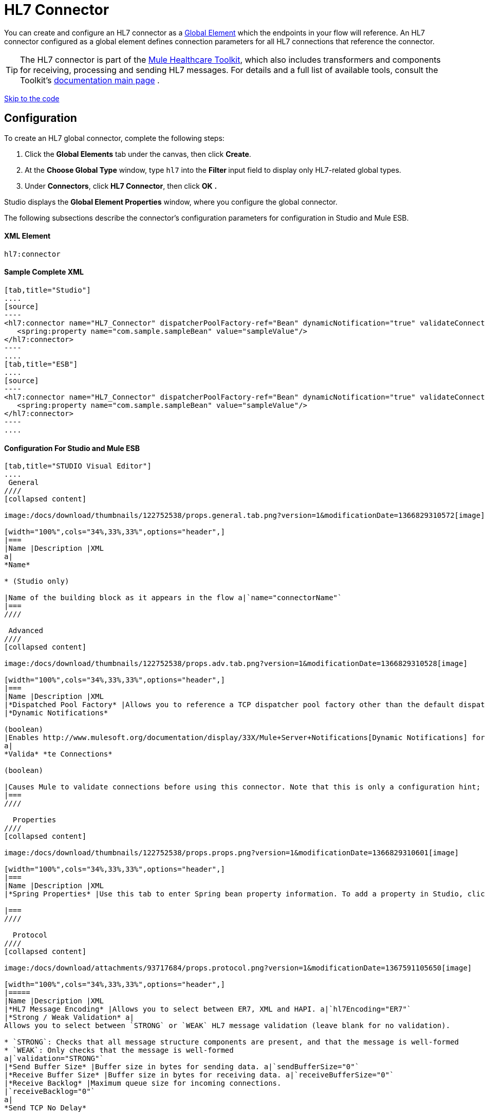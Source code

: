 = HL7 Connector

You can create and configure an HL7 connector as a link:/docs/display/33X/Understand+Global+Mule+Elements[Global Element] which the endpoints in your flow will reference. An HL7 connector configured as a global element defines connection parameters for all HL7 connections that reference the connector.

[TIP]
The HL7 connector is part of the http://www.mulesoft.org/documentation/display/33X/Mule+Healthcare+Toolkit[Mule Healthcare Toolkit], which also includes transformers and components for receiving, processing and sending HL7 messages. For details and a full list of available tools, consult the Toolkit's http://www.mulesoft.org/documentation/display/33X/Mule+Healthcare+Toolkit[documentation main page] .

link:#HL7Connector-ConfigurationForStudioandMuleESB[Skip to the code]

== Configuration

To create an HL7 global connector, complete the following steps:

. Click the *Global Elements* tab under the canvas, then click *Create*.
. At the *Choose Global Type* window, type `hl7` into the **Filter **input field to display only HL7-related global types.
. Under *Connectors*, click *HL7 Connector*, then click *OK* **.** 

Studio displays the *Global Element Properties* window, where you configure the global connector.

The following subsections describe the connector's configuration parameters for configuration in Studio and Mule ESB.

==== XML Element

[source]
----
hl7:connector
----

==== Sample Complete XML

[tabs]
------
[tab,title="Studio"]
....
[source]
----
<hl7:connector name="HL7_Connector" dispatcherPoolFactory-ref="Bean" dynamicNotification="true" validateConnections="true" hl7Encoding="ER7" sendBufferSize="0" receiveBufferSize="0" receiveBacklog="0" sendTcpNoDelay="true" reuseAddress="true" keepSendSocketOpen="true" keepAlive="true" clientSoTimeout="10000" serverSoTimeout="10000" socketSoLinger="0" validation="STRONG" doc:name="HL7 Connector">     
   <spring:property name="com.sample.sampleBean" value="sampleValue"/>
</hl7:connector>
----
....
[tab,title="ESB"]
....
[source]
----
<hl7:connector name="HL7_Connector" dispatcherPoolFactory-ref="Bean" dynamicNotification="true" validateConnections="true" hl7Encoding="ER7" sendBufferSize="0" receiveBufferSize="0" receiveBacklog="0" sendTcpNoDelay="true" reuseAddress="true" keepSendSocketOpen="true" keepAlive="true" clientSoTimeout="10000" serverSoTimeout="10000" socketSoLinger="0" validation="STRONG">     
   <spring:property name="com.sample.sampleBean" value="sampleValue"/>
</hl7:connector>
----
....
------

==== Configuration For Studio and Mule ESB

[tabs]
------
[tab,title="STUDIO Visual Editor"]
....
 General
////
[collapsed content]

image:/docs/download/thumbnails/122752538/props.general.tab.png?version=1&modificationDate=1366829310572[image]

[width="100%",cols="34%,33%,33%",options="header",]
|===
|Name |Description |XML
a|
*Name*

* (Studio only)

|Name of the building block as it appears in the flow a|`name="connectorName"`
|===
////

 Advanced
////
[collapsed content]

image:/docs/download/thumbnails/122752538/props.adv.tab.png?version=1&modificationDate=1366829310528[image]

[width="100%",cols="34%,33%,33%",options="header",]
|===
|Name |Description |XML
|*Dispatched Pool Factory* |Allows you to reference a TCP dispatcher pool factory other than the default dispatcher factory bean. To add a different dispatcher factory bean ID in Studio, click the image:/docs/download/attachments/122752533/conn.spring.props-addbutton.png?version=1&modificationDate=1362522174201[image] button next to the combo box a|`dispatcherPoolFactory-ref="sampleBean"`
|*Dynamic Notifications*

(boolean)
|Enables http://www.mulesoft.org/documentation/display/33X/Mule+Server+Notifications[Dynamic Notifications] for this connector. a|`dynamicNotification="true"`
a|
*Valida* *te Connections*

(boolean)

|Causes Mule to validate connections before using this connector. Note that this is only a configuration hint; transport implementations may or may not validate the connection. a|`validateConnections="true"`
|===
////

  Properties
////
[collapsed content]

image:/docs/download/thumbnails/122752538/props.props.png?version=1&modificationDate=1366829310601[image]

[width="100%",cols="34%,33%,33%",options="header",]
|===
|Name |Description |XML
|*Spring Properties* |Use this tab to enter Spring bean property information. To add a property in Studio, click the image:/docs/download/attachments/122752533/conn.spring.props-addbutton.png?version=1&modificationDate=1362522174201[image] button under **Spring Properties.** a|`<spring:property name="com.sample.sampleBean" value="sampleValue"/>`

|===
////

  Protocol
////
[collapsed content]

image:/docs/download/attachments/93717684/props.protocol.png?version=1&modificationDate=1367591105650[image]

[width="100%",cols="34%,33%,33%",options="header",]
|=====
|Name |Description |XML
|*HL7 Message Encoding* |Allows you to select between ER7, XML and HAPI. a|`hl7Encoding="ER7"`
|*Strong / Weak Validation* a|
Allows you to select between `STRONG` or `WEAK` HL7 message validation (leave blank for no validation).

* `STRONG`: Checks that all message structure components are present, and that the message is well-formed
* `WEAK`: Only checks that the message is well-formed
a|`validation="STRONG"`
|*Send Buffer Size* |Buffer size in bytes for sending data. a|`sendBufferSize="0"`
|*Receive Buffer Size* |Buffer size in bytes for receiving data. a|`receiveBufferSize="0"`
|*Receive Backlog* |Maximum queue size for incoming connections.
|`receiveBacklog="0"`
a|
*Send TCP No Delay*

(boolean)
|Do not collect data before transmitting; send data immediately. a|`sendTcpNoDelay="true"`
a|
*Reuse Address*

(boolean)

 |Enable `SO_REUSEADDRESS` on server sockets. This helps reduce `Address already in use` errors when a socket is reused. Default value: `true` a|`reuseAddress="true"`
a|
*Keep Send Socket Open*

(boolean)

 |Do not close a socket after sending a message. a|`keepSendSocketOpen="true"`
a|
*Keep Alive*

(boolean)

 |Enable `SO_KEEPALIVE` on open sockets. This causes a probe packet to be sent on an open socket which has not registered activity for a long period of time, in order to check whether the remote peer is up. a|`keepAlive="true"`
|*Client SO_TIMEOUT* |Set the `SO_TIMEOUT` value for client sockets (in milliseconds). This is the timeout for waiting for data. +
A value of `0` means forever. a|`clientSoTimeout="10000"`
|*Server SO_TIMEOUT* |Set the `SO_TIMEOUT` value for server sockets (in milliseconds). This is the timeout for waiting for data. +
A value of `0` means forever. a|`serverSoTimeout="10000"`
|*Socket SO_LINGE* |Set the `SO_LINGER` value for sockets (in milliseconds). This is the value of the delay before closing a socket. If enabled, a call to close the socket before data transmission has finished will block the calling program; the block remains in place until data transmission is finished or until the connection times out. a|`socketSoLinger="0"`
|=====
////
....
[tab,title="XML Editor"]
....
To access the Studio XML Editor, click the *Configuration XML* tab under the canvas.

For details, see http://www.mulesoft.org/documentation/display/33X/Mule+Studio+Essentials#MuleStudioEssentials-XMLEditorTipsandTricks[XML Editor trips and tricks].

The table below describes all configurable parameters for this building block.

[width="100%",cols="34%,33%,33%",options="header",]
|===
|Name |Description |XML
a|
*Name*


* (Studio only)

|Name of the building block as it appears in the flow a|`name="connectorName"`
|*Dispatched Pool Factory* |Allows you to reference a TCP dispatcher pool factory other than the default dispatcher factory bean. To add a different dispatcher factory bean ID in Studio, click the image:/docs/download/attachments/122752533/conn.spring.props-addbutton.png?version=1&modificationDate=1362522174201[image] button next to the combo box a|`dispatcherPoolFactory-ref="sampleBean"`

a|
*Dynamic Notifications*


(boolean)

|Enables link:/docs/display/33X/Mule+Server+Notifications[Dynamic Notifications] for this connector. a|`dynamicNotification="true"`
a|
*Valida* *te Connections*

(boolean)

|Causes Mule to validate connections before using this connector. Note that this is only a configuration hint; transport implementations may or may not validate the connection. a|`validateConnections="true"`
|*Spring Properties* |Use this tab to enter Spring bean property information. To add a property in Studio, click the image:/docs/download/attachments/122752533/conn.spring.props-addbutton.png?version=1&modificationDate=1362522174201[image] button under **Spring Properties.** a|`<spring:property name="com.sample.sampleBean" value="sampleValue"/>`

|*HL7 Message Encoding* |Allows you to select between ER7, XML and HAPI. a|`hl7Encoding="ER7"`
|*Strong / Weak Validation* a|
Allows you to select between `STRONG` or `WEAK` HL7 message validation (leave blank for no validation).

*  `STRONG`: Checks that all message structure components are present, and that the message is well-formed
* `WEAK`: Only checks that the message is well-formed

a|`validation="STRONG"`
|*Send Buffer Size* |Buffer size in bytes for sending data. a|`sendBufferSize="0"`
|*Receive Buffer Size* |Buffer size in bytes for receiving data. a|`receiveBufferSize="0"`
|*Receive Backlog* |Maximum queue size for incoming connections. a|`receiveBacklog="0"`
a|
*Send TCP No Delay*

(boolean)

 |Do not collect data before transmitting; send data immediately. a|`sendTcpNoDelay="true"`
a|
*Reuse Address*

(boolean)

 |Enable `SO_REUSEADDRESS` on server sockets. This helps reduce `Address already in use` errors when a socket is reused. Default value: `true` a|`reuseAddress="true"`
a|
*Keep Send Socket Open*

(boolean)

 |Do not close a socket after sending a message. a|`keepSendSocketOpen="true"`
a|
*Keep Alive*

(boolean)

 |Enable `SO_KEEPALIVE` on open sockets. This causes a probe packet to be sent on an open socket which has not registered activity for a long period of time, in order to check whether the remote peer is up. a|`keepAlive="true"`
|*Client SO_TIMEOUT* |Set the `SO_TIMEOUT` value for client sockets (in milliseconds). This is the timeout for waiting for data. +
A value of `0` means forever. a|`clientSoTimeout="10000"`
|*Server SO_TIMEOUT* |Set the `SO_TIMEOUT` value for server sockets (in milliseconds). This is the timeout for waiting for data. +
A value of `0` means forever. a|`serverSoTimeout="10000"`
|*Socket SO_LINGE* |Set the `SO_LINGER` value for sockets (in milliseconds). This is the value of the delay before closing a socket. If enabled, a call to close the socket before data transmission has finished will block the calling program; the block remains in place until data transmission is finished or until the connection times out. a|`socketSoLinger="0"`
|===
....
[tab,title="Standalone"]
....
===== HL7 Connector Attributes

[width="100%",cols="20%,20%,20%,20%,20%",options="header",]
|=======================
|Name |Type/Allowed values |Required |Default |Description
|`hl7Encoding` a|
* `ER7`
* `XML`
* `HAPI`

 |yes |- |Encoding of the HL7 message when it is received by the endpoint. Can be a string in HL7 pipe-delimited format (ER7) or XML; or a HAPI object.
|`validation` a|
* `WEAK`
* `STRONG`

 |yes |`WEAK` |Enable/disable default HAPI HL7 message validation during sending/receiving. `STRONG`: Validation enabled; `WEAK`: validation disabled
|=======================

The HL7 Connector also accepts all attributes configurable for TCP connectors. See the link:/docs/display/33X/TCP+Transport+Reference[TCP Transport Reference] for details.

===== Namespace and Syntax

[source]
----
http://www.mulesoft.org/schema/mule/hl7
----

===== XML Schema Location

[source]
----
http://www.mulesoft.org/schema/mule/hl7/mule-hl7.xsd
----
....
------
